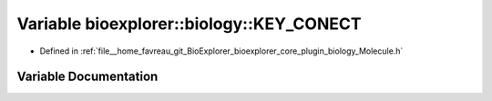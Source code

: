 .. _exhale_variable_Molecule_8h_1ab590bd92eb56783eddaf616d4dbeb5c1:

Variable bioexplorer::biology::KEY_CONECT
=========================================

- Defined in :ref:`file__home_favreau_git_BioExplorer_bioexplorer_core_plugin_biology_Molecule.h`


Variable Documentation
----------------------


.. doxygenvariable:: bioexplorer::biology::KEY_CONECT
